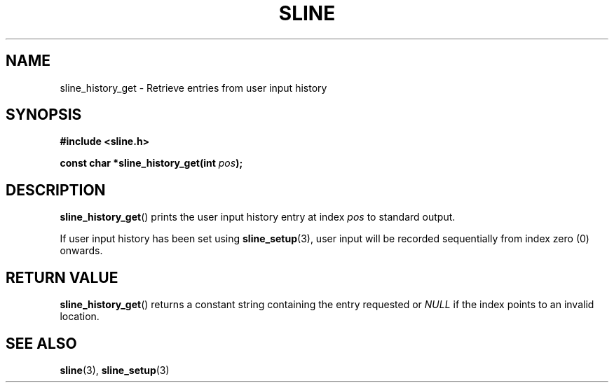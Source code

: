 .TH SLINE 3 sline\-VERSION
.SH NAME
.PP
sline_history_get \- Retrieve entries from user input history
.SH SYNOPSIS
.PP
.B #include <sline.h>
.PP
.B const char 
.BI "*sline_history_get(int " pos );
.SH DESCRIPTION
.PP
.BR sline_history_get ()
prints the user input history entry at index
.I pos
to standard output.
.PP
If user input history has been set using
.BR sline_setup (3),
user input will be recorded sequentially from index zero (0) onwards.
.SH RETURN VALUE
.PP
.BR sline_history_get ()
returns a constant string containing the entry requested 
or
.I NULL
if the index points to an invalid location.
.SH SEE ALSO
.PP
.BR sline (3), 
.BR sline_setup (3)
